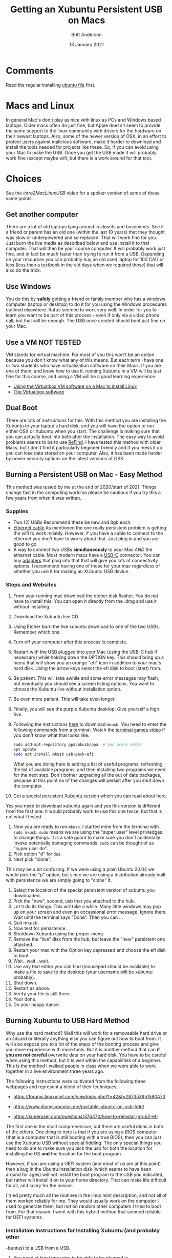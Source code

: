 # -*- org-link-file-path-type: relative; -*-
#+Title: Getting an Xubuntu Persistent USB on Macs
#+Author: Britt Anderson
#+Date: 13 January 2021

* Comments
  Read the regular installing [[file:installUbuntu.org][ubuntu file]] first. 

* Macs and Linux
  In general Mac's don't play as nice with linux as PCs and Windows based laptops. Older macs often do just fine, but Apple doesn't seem to provide the same support to the linux community with drivers for the hardware on their newest laptops. Also, some of the newer version of OSX, in an effort to protect users against malicious software, make it harder to download and install the tools needed for projects like these. So, if you can avoid using your Mac to make the USB. Once you get the USB made it will probably work fine (except maybe wifi, but there is a work around for that too).
  
* Choices
  See the [[intro2MacLinuxUSB]] video for a spoken version of some of these same points. 

** Get another computer
   There are a lot of old laptops lying around in closets and basements. See if a friend or parent has an old one (within the last 10 years) that they thought was slow or underpowered and so replaced. That will work fine for you. Just burn the live media as described below and use install it to that computer. That will then be your course computer. It will probably work just fine, and in fact be much faster than trying to run it from a USB. Depending on your resources you can probably buy an old used laptop for 100 CAD or less (less than a textbook in the old days when we required those) that will also do the trick. 

** Use Windows
   You do this by *safely* getting a friend or family member who has a windows computer (laptop or desktop) to do it for you using the Windows procedures outlined elsewhere. Rufus seemed to work very well. In order for you to learn you want to be part of this process - even if only via a video phone call, but that will be enough. The USB once created should boot just fine on your Mac. 

** Use a VM **NOT TESTED**
   VM stands for virtual machine. For most of you this won't be an option because you don't know what any of this means. But each term I have one or two students who have virtualization software on their Macs. If you are one of them, and know how to use it, running Xubuntu in a VM will be just fine for this course, and using a VM will be a good learning experience.

   - [[https://siytek.com/ubuntu-mac-virtualbox/][Using the Virtualbox VM software on a Mac to install Linux]]
   - [[https://www.virtualbox.org/][The Virtualbox software]]
** Dual Boot
   There are lots of instructions for this. With this method you are installing the Xubuntu to your laptop's hard disk, and you will have the option to run either OSX or Xubuntu when you start. The challenge is making sure that you can actually boot into both after the installation. The easy way to avoid problems seems to be to use [[https://www.ianmaddaus.com/post/refind/][ReFind]]. I have tested this method with older Macs, but I don't find it particularly beginner friendly and if you mess it up you can lose data stored on your computer. Also, it has been made harder by newer security options on the latest versions of OSX.

** Burning a Persistent USB on Mac - Easy Method
   This method was tested by me at the end of 2020/start of 2021. Things change fast in the computing world so please be cautious if you try this a few years from when it was written.

   
*** Supplies
    - Two (2) USBs
      Recommend these be new and 8gb each.
    - [[https://www.google.com/search?q=ethernet+cable&source=lnms&tbm=isch&sa=X&ved=2ahUKEwjg9oPXoZbuAhWiwOYKHVS4DB4Q_AUoAXoECB8QAw&biw=1366&bih=677][Ethernet cable]]
      As mentioned the one really persistent problem is getting the wifi to work reliably. However, if you have a cable to connect to the ethernet you don't have to worry about that. Just plug in and you are good to go.
    - A way to connect two USBs *simultaneously* to your Mac /AND/ the ethernet cable.
      Most modern macs have a [[https://en.wikipedia.org/wiki/USB-C][USB-C]] connector. You can buy [[https://www.techradar.com/deals/best-usb-c-adapters][adapters]] that plug into that that will give you lots of connectivity options. I recommend having one of these for your mac regardless of whether you use it for making an XUbuntu USB device.

*** Steps and Websites
    1. From your running mac download the etcher disk flasher. You do not have to install this. You can open it directly from the .dmg and use it without installing.
    2. Download the Xubuntu live CD.
    3. Using Etcher burn the live xubuntu download to one of the two USBs. Remember which one.
    4. Turn off your computer after this process is complete.
    5. Restart with the USB plugged into your Mac (using the USB-C hub if necessary) while holding down the OPTION key. This should bring up a menu that will show you an orange "efi" icon in addition to your mac's hard disk. Using the arrow keys select the efi disk to boot (start) from.
    6. Be patient. This will take awhile and some error messages may flash, but eventually you should see a screen listing options. You want to choose the Xubuntu live without installation option.
    7. Be even more patient. This will take even longer.
    8. Finally, you will see the purple Xubuntu desktop. Give yourself a high five.
    9. Following the instructions [[https://help.ubuntu.com/community/mkusb][here]] to download ~mkusb~. You need to enter the following commands from a terminal. Watch the [[https://vimeo.com/453837142][terminal games video]] if you don't know what that looks like. 
       #+Begin_src sh :eval never
       sudo add-apt-repository ppa:mkusb/ppa  # and press Enter
       apt update
       sudo apt install mkusb usb-pack-efi
       #+End_src

       What you are doing here is adding a list of useful programs, refreshing the list of available programs, and then installing two programs we need for the next step. Don't bother upgrading all the out of date packages, because at this point no of the changes will persist after you shut down the computer.
    10. Get a special [[https://phillw.net/isos/linux-tools/uefi-n-bios/dd_xubuntu-core-20.04-persistent-live-with-mkusb_7GB.img.xz][persistent Xubuntu version]] which you can read about [[https://help.ubuntu.com/community/mkusb/persistent][here]]. 
	Yes you need to download xubuntu again and yes this version is different from the first one. It would probably work to use this one twice, but that is not what I tested.
    11. Now you are ready to run ~mkusb~. I started mine from the terminal with ~sudo mkusb~. =sudo= means we are using the "super user" level privledges to change things. It is a safe guard to make sure you don't acidentally invoke potentially damaging commands. ~sudo~ can be thought of as "super user do".
    12. Pick option "d" for ~dus~.
    13. Next pick "clone".
	This may be a bit confusing. If we were using a plain Ubuntu 20.04 we would pick the "p" option, but since we are using a distribution already built with persistence we are simply going to "clone" it.
    14. Select the location of the special persistent version of xubuntu you downloaded.
    15. Pick the "new", second, usb that you attached to the hub.
    16. Let it do its things. This will take a while. Many little windows may pop up on your screen and even an occassional error message. Ignore them. Wait until the terminal says "Done". Then you can ...
    17. Quit mkusb.
    18. Now test for persistence.
	1. Shutdown Xubuntu using the proper menu.
	2. Remove the "live" disk from the hub, but leave the "new" persistent one attached.
	3. Restart your mac with the Option key depressed and choose the efi disk to boot.
	4. Wait...wait...wait.
	5. Use any text editor you can find (mousepad should be available) to make a file to save to the desktop (your username will be xubuntu probably).
	6. Shut down.
	7. Restart as above.
	8. Verify your file is still there.
	9. Your done.
	10. Do your happy dance. 
   
** Burning Xubuntu to USB Hard Method
   Why use the hard method? Well this will work for a removeable hard drive or an sdcard or literally anything else you can figure out how to boot from. It will also expose you to a lot of the steps of the booting process and give you more experience with more tools. But it is another method that can *if you are not careful* overwrite data on your hard disk. You have to be careful when using this method, but it is well within the capabilities of a beginner. This is the method I walked people in class when we were able to work together in a live environment three years ago. 
   :PROPERTIES:
   :CUSTOM_ID: sec:orgc5688be
   :END:
The following instructions were cultivated from the following three
webpages and represent a blend of their techniques:

- [[https://forums.linuxmint.com/viewtopic.php?f=42&t=287353#p1590473]]

- [[https://www.dionysopoulos.me/portable-ubuntu-on-usb-hdd/]]

- [[https://superuser.com/questions/376470/how-to-reinstall-grub2-efi]]

The first one is the most comprehensive, but there are useful ideas in
both of the others. One thing to note is that if you are using a /BIOS/
computer (that is a computer that is still booting with a true BIOS),
then you can just use the Xubuntu USB without special fiddling. The only
special things you need to do are to make sure you pick the usb for both
the location for installing the OS *and* the location for the boot
program.

However, if you are using a UEFI system (and most of us are at this
point) then a bug in the Ubuntu installation disk (which seems to have
been around for ages) will not install the boot program to the USB you
indicated, but rather will install it on to your home directory. That
can make life difficult for all, and scary for the novice.

I tried pretty much all the routines in the linux mint description, and
not all of them worked reliably for me. They would usually work on the
computer I used to generate them, but not on random other computers I
tried to boot from. For that reason, I went with this hybrid method that
seemed reliable for UEFI systems.

*** Installation Instructions for Installing Xubuntu (and probably other
-buntus) to a USB from a USB.
    :PROPERTIES:
    :CUSTOM_ID: sec:org1aa4178
    :END:

1.  You need at least two usbs to be able to be plugged in.

2.  Boot the live Xubuntu disk. To do this you will first have to figure
    out what special magic is needed to make your computer allow usb
    booting. Each manufacturer and OS system has their own combination
    of keys and boot start-up settings that are required. You have to
    figure that out first, before starting here.

3.  Make sure to open up the power management settings and make sure
    nothing turns off or goes to sleep while you are doing this. Pay
    attention to the =Display= tab. Even on power this will put your
    screen to sleep, which can cause you to lose all your work. Set them
    to "never" by dragging all the way to the left of the sliders.

4.  After the live USB is booted (you selected Try Ubuntu) open a
    terminal and launch =gparted=. Gparted is a program for partitioning
    drives.

5.  Make sure the device selected on gparted is the USB you want to
    install the system to. You can use the size to help. The usb you
    booted from will probably have type ISO 9600. If in doubt, plug in
    the new USB after starting gparted and noting all the devices, and
    then refresh devices and see which one is the new one.

6.  Make a new =GPT= partition table for the USB. This will wipe out all
    the data you have on that USB (or any other disc you incorrectly
    set).

7.  Make a 200 MB FAT32 partition.

8.  Make the rest EXT4 for simplicity.

9.  Apply those partitions so that you can ...

10. Set the =efi= and =boot= flags for the 200 MB FAT32 parition. Use
    the manage flags menu.

11. Right click on that partition and click on the info tab. Write down
    the UUID. It will probably be two four digit numbers separated by a
    hyphen.

12. Close gparted.

13. Back in your terminal, run =ubiquity -b=. This will start the
    installation program, but will not require you to install a boot
    loader. You will do this manually later.

14. Follow the screens until you get to where to install things. You
    want =something else=.

15. Chose the EXT4 partition of the USB you formatted for change. Select
    it as an EXT4 and mount to "root" which is =/=. Do not format (you
    already did that).

16. Install the system.

17. When it is done continue with "continue testing."

18. For the rest of this I am assuming that your USB is /dev/sda and
    your FAT32 partition is /dev/sda1. You need to replace those names
    with the correct names of your partition for you system. If in
    doubt, open up gparted again to verify what it is.

19. Log on to your wifi and make sure you have network connectivity.
    Ethernet is fine to if you have been using that.

20. Open up your terminal. And enter the following commands:

    #+BEGIN_EXAMPLE
      sudo mount /dev/sda2 /mnt
      mkdir /mnt/boot/efi
      sudo mount /dev/sda1 /mnt/boot/efi
      nano /mnt/etc/fstab
    #+END_EXAMPLE

    What you are doing here is "mounting" your USB at a particular mount
    point on the booted live system. You will now be able to see those
    partitions and write to them. First, you mount the root at the top,
    and then you boot your boot system in its proper place in the
    hierarchy. You may or may not need to create the directories.

    The editing of =fstab= is to make sure that your system knows the
    correct location for booting in the future. By using a universal
    identifier your system should update properly.

21. Edit the fstab to point to your usb's boot location thus: In the
    file =fstab= comment out (with a /#/) any line for boot/efi and
    replace the UUID part with the UUID you wrote down earlier making a
    new line. This way you keep the old one to refer to if necessary
    while making a new one. Your new one should look something like:
    =UUID=0123-ABCD /boot/efi vfat defaults 0 1=

22. Then you exit out of nano and resume in your terminal.

    #+BEGIN_EXAMPLE
      for i in /dev /dev/pts /proc /sys; do sudo mount -B $i /mnt/$i; done
      sudo cp /etc/resolv.conf /mnt/etc/
      modprobe efivars
      sudo chroot /mnt
    #+END_EXAMPLE

    What you are doing here is giving your new usb access to
    functionings of the current running system that it will need later
    when we trick it into thinking that it is the root.

23. Now we install the program we will use for booting =grub2=. We will
    do this from a /chroot/ environment. Where we *ch* ange the *root*
    so that we can put grub on /dev/sda and not on our hard disk

24. ~apt install grub-efi ~

25. If that did not work you may have to =apt update= first to populate
    your list of software

26. ~grub-install -d /usr/lib/grub/x86$_{\text{64}}$-efi
    --efi-directory=/boot/efi/ --removable /dev/sda

27. The removable bit is to help with the proper updating

28. It may not be necessary to do a =update-grub= at this point, but I
    was getting fatigued and did not thoroughly check. I just did one,
    and it seemed to work.

29. Need to exit chroot and then umount all the mounted directories. You
    do this by =umount= in order all the things you =mount= ed before
    and in the opposite order. Especially your /mnt/boot/efi which you
    do not want to corrupt after all this.

30. Then you should be able to boot your system on a uefi computer
